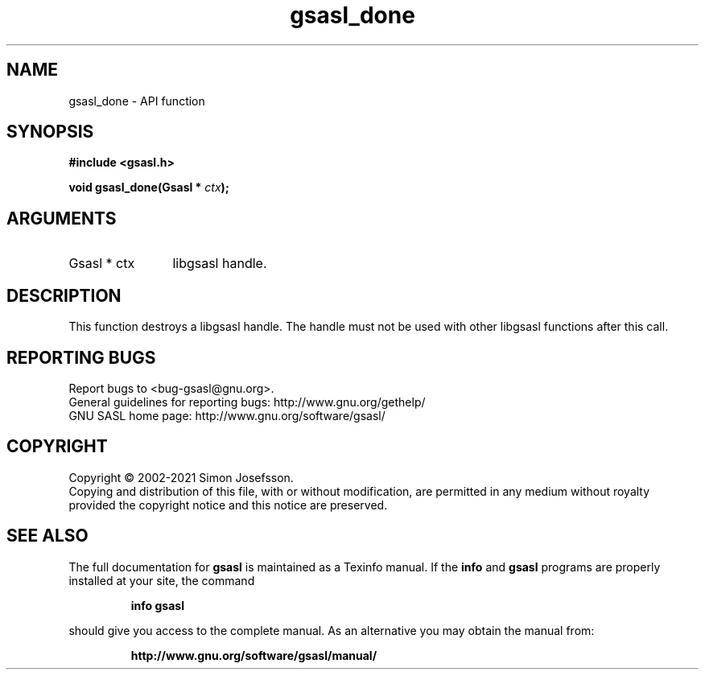 .\" DO NOT MODIFY THIS FILE!  It was generated by gdoc.
.TH "gsasl_done" 3 "1.10.0" "gsasl" "gsasl"
.SH NAME
gsasl_done \- API function
.SH SYNOPSIS
.B #include <gsasl.h>
.sp
.BI "void gsasl_done(Gsasl * " ctx ");"
.SH ARGUMENTS
.IP "Gsasl * ctx" 12
libgsasl handle.
.SH "DESCRIPTION"
This function destroys a libgsasl handle.  The handle must not be
used with other libgsasl functions after this call.
.SH "REPORTING BUGS"
Report bugs to <bug-gsasl@gnu.org>.
.br
General guidelines for reporting bugs: http://www.gnu.org/gethelp/
.br
GNU SASL home page: http://www.gnu.org/software/gsasl/

.SH COPYRIGHT
Copyright \(co 2002-2021 Simon Josefsson.
.br
Copying and distribution of this file, with or without modification,
are permitted in any medium without royalty provided the copyright
notice and this notice are preserved.
.SH "SEE ALSO"
The full documentation for
.B gsasl
is maintained as a Texinfo manual.  If the
.B info
and
.B gsasl
programs are properly installed at your site, the command
.IP
.B info gsasl
.PP
should give you access to the complete manual.
As an alternative you may obtain the manual from:
.IP
.B http://www.gnu.org/software/gsasl/manual/
.PP
